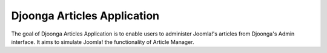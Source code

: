 .. _article

============================
Djoonga Articles Application
============================

The goal of Djoonga Articles Application is to enable users to administer Joomla!'s
articles from Djoonga's Admin interface. It aims to simulate Joomla! the
functionality of Article Manager.